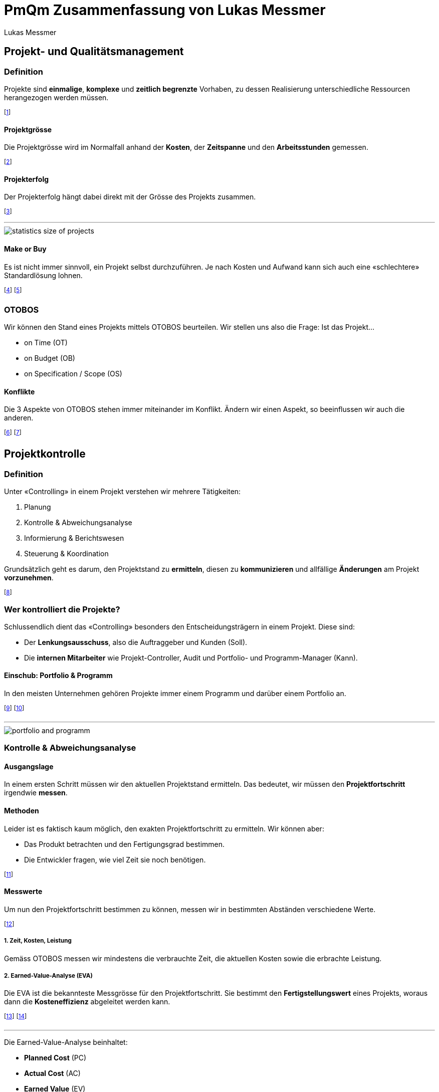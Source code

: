 = PmQm Zusammenfassung von Lukas Messmer
:author: Lukas Messmer
:imagesdir: ./assets
:stylesheet: ../resources/summary-theme.css
:docinfodir: ../resources/
:docinfo: shared-head
:lang: de
:stem:

== Projekt- und Qualitätsmanagement
=== Definition
Projekte sind *einmalige*, *komplexe* und *zeitlich begrenzte* Vorhaben, zu dessen Realisierung unterschiedliche Ressourcen herangezogen werden müssen.

footnote:[Ressourcen sind z.B. Personen, Arbeitsgruppen, etc.]

==== Projektgrösse
Die Projektgrösse wird im Normalfall anhand der *Kosten*, der *Zeitspanne* und den *Arbeitsstunden* gemessen.

footnote:[Akademisch auch in Form von https://de.wikipedia.org/wiki/Function-Point-Verfahren[Function Points].]

==== Projekterfolg
Der Projekterfolg hängt dabei direkt mit der Grösse des Projekts zusammen.

footnote:[Grosse Projekte sind i.d.R. *nicht* Erfolgreich!]

'''

image::statistics-size-of-projects.jpg[]

==== Make or Buy
Es ist nicht immer sinnvoll, ein Projekt selbst durchzuführen. Je nach Kosten und Aufwand kann sich auch eine «schlechtere» Standardlösung lohnen.

footnote:[Wir nennen das den «Make or Buy» Entscheid.]
footnote:[z.B. CMR oder eigene Webseite?]

=== OTOBOS
Wir können den Stand eines Projekts mittels OTOBOS beurteilen. Wir stellen uns also die Frage: Ist das Projekt...

* on Time (OT)
* on Budget (OB)
* on Specification / Scope (OS)

==== Konflikte
Die 3 Aspekte von OTOBOS stehen immer miteinander im Konflikt. Ändern wir einen Aspekt, so beeinflussen wir auch die anderen.

footnote:[Ein neues Feature (Scope) braucht mehr Zeit (Time).]
footnote:[Ein besserer Mitarbeiter (Budget) arbeitet schneller (Time).]



== Projektkontrolle
=== Definition
Unter «Controlling» in einem Projekt verstehen wir mehrere Tätigkeiten:

. Planung
. Kontrolle & Abweichungsanalyse
. Informierung & Berichtswesen
. Steuerung & Koordination

Grundsätzlich geht es darum, den Projektstand zu *ermitteln*, diesen zu *kommunizieren* und allfällige *Änderungen* am Projekt *vorzunehmen*.

footnote:[«Controlling» ist also mehr als nur «kontrollieren».]

=== Wer kontrolliert die Projekte?
Schlussendlich dient das «Controlling» besonders den Entscheidungsträgern in einem Projekt. Diese sind:

* Der *Lenkungsausschuss*, also die Auftraggeber und Kunden (Soll).
* Die *internen Mitarbeiter* wie Projekt-Controller, Audit und Portfolio- und Programm-Manager (Kann).

==== Einschub: Portfolio & Programm
In den meisten Unternehmen gehören Projekte immer einem Programm und darüber einem Portfolio an.

footnote:[Portfolio: Alle Projekte, die ein Unternehmen ausmachen.]
footnote:[Programm: Zusammenhängende Projekte, die eine Teilmenge des Portfolios bilden.]

'''

image::portfolio-and-programm.jpg[]

=== Kontrolle & Abweichungsanalyse
==== Ausgangslage
In einem ersten Schritt müssen wir den aktuellen Projektstand ermitteln. Das bedeutet, wir müssen den *Projektfortschritt* irgendwie *messen*.

==== Methoden
Leider ist es faktisch kaum möglich, den exakten Projektfortschritt zu ermitteln. Wir können aber:

* Das Produkt betrachten und den Fertigungsgrad bestimmen.
* Die Entwickler fragen, wie viel Zeit sie noch benötigen.

footnote:[Unschärfe ist dabei vorprogrammiert.]

==== Messwerte
Um nun den Projektfortschritt bestimmen zu können, messen wir in bestimmten Abständen verschiedene Werte.

footnote:[Wir können so den Projektstand als Trend abbilden.]

===== *1.* Zeit, Kosten, Leistung
Gemäss OTOBOS messen wir mindestens die verbrauchte Zeit, die aktuellen Kosten sowie die erbrachte Leistung.


===== *2.* Earned-Value-Analyse (EVA)
Die EVA ist die bekannteste Messgrösse für den Projektfortschritt. Sie bestimmt den *Fertigstellungswert* eines Projekts, woraus dann die *Kosteneffizienz* abgeleitet werden kann.

footnote:[Das Verhältnis der Kosten zur erbrachten Leistung]
footnote:[Wir streben immer eine Kosteneffizienz` > 1` an.]

'''

Die Earned-Value-Analyse beinhaltet:

* *Planned Cost* (PC)
* *Actual Cost* (AC)
* *Earned Value* (EV)
* *Cost Variance* (CV)
* *Cost Performance Index* (CPI)

[.inlined]
[.smaller]
[cols="1,1"]
|===
| stem:[CV = EV - AC]
| stem:[CPI = (EV) / (AC)]
|===

footnote:[Wobei `EV` = Fertigstellungswert, `CPI` = Kosteneffizienz]

'''

image:earned-value-diagramm.jpg[]

'''
Es gibt *3* Berechnungsmethoden:

. *Strikt*: Alle *vollständig abgeschlossenen* Komponenten werden beachtet.
    [.inline-stem]#stem:[EV = K_1 + K_2 + K_3 + ...]#
. *Zwischenresultate*: Alle *brauchbaren* Komponenten werden beachtet.
    [.inline-stem]#stem:[EV = K_1.1 + K_1.3 + K_2.2 + ...]#
. *Restaufwand*: Die Berechnung erfolgt über die Schätzung des Restaufwands.
    [.inline-stem]#stem:[EV = (PC) / (AC + Rest) * AC]#

footnote:[«Zwischenresultate» sind z.B. Module einer Software.]
footnote:[Bei «Strikt» muss die gesamte Software fertig sein.]

===== *3.* Meilenstein-Trend-Analyse (MTA)
Bei der MTA werden die Deadlines der Projektmeilensteine rückwirkend analysiert. Somit zeigt diese Analyse die *Verschiebungen der Meilensteine* über das Projekt hinweg auf.

footnote:[Optimal sind *keine* Verschiebungen (horizontale Linien).]
footnote:[Diese Analyse zeigt eindrucksvoll den Projektverlauf.]

'''

image::milestone-trend-analysis.jpg[]

footnote:[Links: Gutes Projekt, Rechts: Schlechtes Projekt.]

==== Weiteres
Im zusammenhang mit dem Projektstand beachtet man auch oft:

* Risiken und Chancen
* Aktuelle Issues
* Restaufwandschätzung
* Kommentare

footnote:[Meistens bestimmt das Unternehmen den Inhalt.]

=== Informierung & Berichtswesen
==== Ausgangslage
Die meisten Projekte scheitern aufgrund *ungenügender Kommunikation*. Um das zu verhindern, benötigen wir im «Controlling» ein robustes Berichtswesen.

'''

image::reasons-for-project-failure.jpg[]

==== Darstellung
Nach der Auswertung des aktuellen Projektstands müssen die ermittelten Werte in «einfache» Metriken umgewandelt werden.

footnote:[Dies vereinfacht die Kommunikation mit dem Kunden.]

===== *1.* Definition of Done
Die einfachste Variante ist die Einteilung des Arbeitsfortschritts in einfache Kategorien. Wann etwas «fertig» ist, bestimmen wir dabei selbst.

footnote:[z.B. 0% nicht begonnen, 30% in Arbeit, 80% fertig.]

===== *2.* Ampel-Prinzip
Beim Ampel-Prinzip drücken wir den Projektstand in Form einer Ampel aus. Dies hilft, die aktuelle Situation transparent und klar zu kommunizieren.

image::signal-prinziple.jpg[]

footnote:[Jedes Unternehmen hat eine eigene Farbdefinition.]
footnote:[Der Projektleiter muss somit klare Stellung nehmen.]

===== *3.* Aggregiertes Ampel-Prinzip
In Bezug auf OTOBOS können wir auch mehrere Ampeln anhand des maximum Prinzips aggregieren.

image::otobos-signal.jpg[otobos-signal, 140]


=== Cockpit

Ein Projekt Cockpit erlaubt es uns, schnell den aktuellen Projektstand zu sehen.

=== Steuerung & Koordination
==== Change Management
Kein Projekt wird so durchgeführt, wie es ursprünglich geplant wurde. Um mit Änderungen umzugehen, brauchen wir ein klares «Change Management».

footnote:[Projektplanung bedeutet nicht, die Zukunft vorherzusagen.]
footnote:[Bei agilen Projekten ist dieses Thema nicht relevant.]

'''

image::timeline-of-projects.jpg[]

==== Vorgehen bei Abweichungen
Bei klassischen Projektmethoden müssen wir bei Abweichungen vom Plan irgendwie handeln. Wir können z.B.:

* Die Vorgehensweise ändern
* Überzeiten anordnen
* Coaching & Unterstützung anfordern

Wenn diese Massnahmen keine Verbesserungen bringen, müssen wir einen «Change Request» anfragen.

footnote:[Vorgehensweise heisst z.B. serielle Tätigkeiten in parallele umwandeln.]

==== Change Requests
Ein «Change Request» ist eine Anfrage beim Kunden, gewisse Aspekte des Projekts abzuändern. Change Requests müssen immer begründet sein.

footnote:[Meistens ändern wir Aspekte in Bezug auf OTOBOS.]

'''

image::change-request.jpg[]

== Projektmanagement (Klassisch)